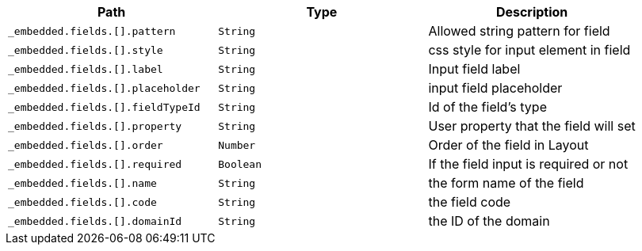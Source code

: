 |===
|Path|Type|Description

|`+_embedded.fields.[].pattern+`
|`+String+`
|Allowed string pattern for field

|`+_embedded.fields.[].style+`
|`+String+`
|css style for input element in field

|`+_embedded.fields.[].label+`
|`+String+`
|Input field label

|`+_embedded.fields.[].placeholder+`
|`+String+`
|input field placeholder

|`+_embedded.fields.[].fieldTypeId+`
|`+String+`
|Id of the field's type

|`+_embedded.fields.[].property+`
|`+String+`
|User property that the field will set

|`+_embedded.fields.[].order+`
|`+Number+`
|Order of the field in Layout

|`+_embedded.fields.[].required+`
|`+Boolean+`
|If the field input is required or not

|`+_embedded.fields.[].name+`
|`+String+`
|the form name of the field

|`+_embedded.fields.[].code+`
|`+String+`
|the field code

|`+_embedded.fields.[].domainId+`
|`+String+`
|the ID of the domain

|===